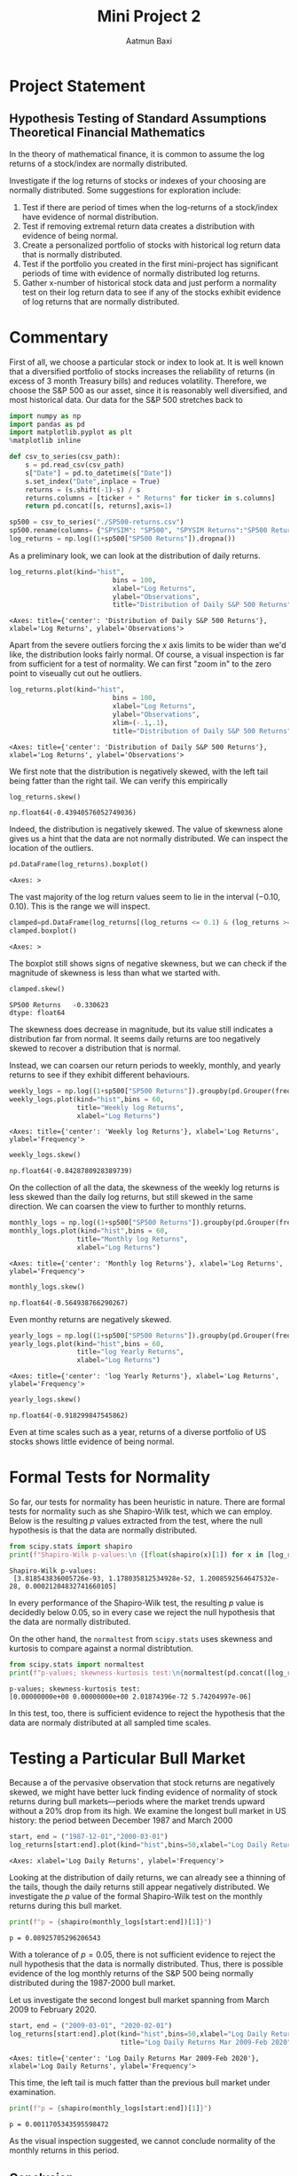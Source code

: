 #+title: Mini Project 2
#+author: Aatmun Baxi
* Project Statement
** Hypothesis Testing of Standard Assumptions Theoretical Financial Mathematics

In the theory of mathematical finance, it is common to assume the log returns of a stock/index are normally distributed.

Investigate if the log returns of stocks or indexes of your choosing are normally distributed. Some suggestions for exploration include:

1) Test if there are period of times when the log-returns of a stock/index have evidence of normal distribution.
2) Test if removing extremal return data creates a distribution with evidence of being normal.
3) Create a personalized portfolio of stocks with historical log return data that is normally distributed.
4) Test if the portfolio you created in the first mini-project has significant periods of time with evidence of normally distributed log returns.
5) Gather x-number of historical stock data and just perform a normality test on their log return data to see if any of the stocks exhibit evidence of log returns that are normally distributed.
* Commentary
First of all, we choose a particular stock or index to look at.
It is well known that a diversified portfolio of stocks increases the reliability of returns (in excess of 3 month Treasury bills) and reduces volatility.
Therefore, we choose the S&P 500 as our asset, since it is reasonably well diversified,  and most historical data.
Our data for the S&P 500 stretches back to

#+begin_src jupyter-python :exports both :session MiniProject2
import numpy as np
import pandas as pd
import matplotlib.pyplot as plt
%matplotlib inline
#+end_src

#+RESULTS:

#+begin_src jupyter-python :exports both :session MiniProject2
def csv_to_series(csv_path):
    s = pd.read_csv(csv_path)
    s["Date"] = pd.to_datetime(s["Date"])
    s.set_index("Date",inplace = True)
    returns = (s.shift(-1)-s) / s
    returns.columns = [ticker + " Returns" for ticker in s.columns]
    return pd.concat([s, returns],axis=1)

sp500 = csv_to_series("./SP500-returns.csv")
sp500.rename(columns= {"SPYSIM": "SP500", "SPYSIM Returns":"SP500 Returns"},inplace=True)
log_returns = np.log((1+sp500["SP500 Returns"]).dropna())
#+end_src

#+RESULTS:

As a preliminary look, we can look at the distribution of daily returns.
#+begin_src jupyter-python :exports both :session MiniProject2
log_returns.plot(kind="hist",
                          bins = 100,
                          xlabel="Log Returns",
                          ylabel="Observations",
                          title="Distribution of Daily S&P 500 Returns")
#+end_src

#+RESULTS:
:RESULTS:
: <Axes: title={'center': 'Distribution of Daily S&P 500 Returns'}, xlabel='Log Returns', ylabel='Observations'>
[[file:./.ob-jupyter/d4fbff01108847b314c9835106c4a77fde381025.png]]
:END:

Apart from the severe outliers forcing the \(x\) axis limits to be wider than we'd like, the distribution looks fairly normal.
Of course, a visual inspection is far from sufficient for a test of normality.
We can first "zoom in" to the zero point to viseually cut out he outliers.

#+begin_src jupyter-python :exports both :session MiniProject2
log_returns.plot(kind="hist",
                          bins = 100,
                          xlabel="Log Returns",
                          ylabel="Observations",
                          xlim=(-.1,.1),
                          title="Distribution of Daily S&P 500 Returns")
#+end_src

#+RESULTS:
:RESULTS:
: <Axes: title={'center': 'Distribution of Daily S&P 500 Returns'}, xlabel='Log Returns', ylabel='Observations'>
[[file:./.ob-jupyter/30aabeb1e6437da158f112411c9df5b06e201547.png]]
:END:

We first note that the distribution is negatively skewed, with the left tail being fatter than the right tail.
We can verify this empirically
#+begin_src jupyter-python :exports both :session MiniProject2
log_returns.skew()
#+end_src

#+RESULTS:
: np.float64(-0.43940576052749036)

Indeed, the distribution is negatively skewed.
The value of skewness alone gives us a hint that the data are not normally distributed.
We can inspect the location of the outliers.
#+begin_src jupyter-python :exports both :session MiniProject2
pd.DataFrame(log_returns).boxplot()
#+end_src

#+RESULTS:
:RESULTS:
: <Axes: >
[[file:./.ob-jupyter/05e24516b6cdd074c41d90f8515b5abe37b5d010.png]]
:END:

The vast majority of the log return values seem to lie in the interval \((-0.10,0.10)\).
This is the range we will inspect.
#+begin_src jupyter-python :exports both :session MiniProject2
clamped=pd.DataFrame(log_returns[(log_returns <= 0.1) & (log_returns >= -0.1) ])
clamped.boxplot()
#+end_src

#+RESULTS:
:RESULTS:
: <Axes: >
[[file:./.ob-jupyter/db40ca835c45cc249f6dd06f585951c5f931e59c.png]]
:END:

The boxplot still shows signs of negative skewness, but we can check if the magnitude of skewness is less than what we started with.
#+begin_src jupyter-python :exports both :session MiniProject2
clamped.skew()
#+end_src

#+RESULTS:
: SP500 Returns   -0.330623
: dtype: float64

The skewness does decrease in magnitude, but its value still indicates a distribution far from normal.
It seems daily returns are too negatively skewed to recover a distribution that is normal.

Instead, we can coarsen our return periods to weekly, monthly, and yearly returns to see if they exhibit different behaviours.

#+begin_src jupyter-python :exports both :session MiniProject2
weekly_logs = np.log((1+sp500["SP500 Returns"]).groupby(pd.Grouper(freq="W-MON")).agg("prod"))
weekly_logs.plot(kind="hist",bins = 60,
                 title="Weekly log Returns",
                 xlabel="Log Returns")
#+end_src

#+RESULTS:
:RESULTS:
: <Axes: title={'center': 'Weekly log Returns'}, xlabel='Log Returns', ylabel='Frequency'>
[[file:./.ob-jupyter/36dc02d2966e47a4f8716b31749615f39e4b42cc.png]]
:END:

#+begin_src jupyter-python :exports both :session MiniProject2
weekly_logs.skew()
#+end_src

#+RESULTS:
: np.float64(-0.8428780928389739)

On the collection of all the data, the skewness of the weekly log returns is less skewed than the daily log returns, but still skewed in the same direction.
We can coarsen the view to further to monthly returns.
#+begin_src jupyter-python :exports both :session MiniProject2
monthly_logs = np.log((1+sp500["SP500 Returns"]).groupby(pd.Grouper(freq="ME")).agg("prod"))
monthly_logs.plot(kind="hist",bins = 60,
                 title="Monthly log Returns",
                 xlabel="Log Returns")
#+end_src

#+RESULTS:
:RESULTS:
: <Axes: title={'center': 'Monthly log Returns'}, xlabel='Log Returns', ylabel='Frequency'>
[[file:./.ob-jupyter/efe0ae858067225c5bf00ae4975c9fd1920b4b96.png]]
:END:
#+begin_src jupyter-python :exports both :session MiniProject2
monthly_logs.skew()
#+end_src

#+RESULTS:
: np.float64(-0.564938766290267)

Even monthy returns are negatively skewed.
#+begin_src jupyter-python :exports both :session MiniProject2
yearly_logs = np.log((1+sp500["SP500 Returns"]).groupby(pd.Grouper(freq="YE")).agg("prod"))
yearly_logs.plot(kind="hist",bins = 60,
                 title="log Yearly Returns",
                 xlabel="Log Returns")
#+end_src

#+RESULTS:
:RESULTS:
: <Axes: title={'center': 'log Yearly Returns'}, xlabel='Log Returns', ylabel='Frequency'>
[[file:./.ob-jupyter/9a910f6600ed6ae29d47d521bb5ed911f617cc3d.png]]
:END:
#+begin_src jupyter-python :exports both :session MiniProject2
yearly_logs.skew()
#+end_src

#+RESULTS:
: np.float64(-0.918299847545862)

Even at time scales such as a year, returns of a diverse portfolio of US stocks shows little evidence of being normal.
* Formal Tests for Normality
So far, our tests for normality has been heuristic in nature.
There are formal tests for normality such as she Shapiro-Wilk test, which we can employ.
Below is the resulting \(p\) values extracted from the test, where the null hypothesis is that the data are normally distributed.
#+begin_src jupyter-python :exports both :session MiniProject2
from scipy.stats import shapiro
print(f"Shapiro-Wilk p-values:\n {[float(shapiro(x)[1]) for x in [log_returns, weekly_logs, monthly_logs,yearly_logs]]}")

#+end_src

#+RESULTS:
: Shapiro-Wilk p-values:
:  [3.818543836005726e-93, 1.178035812534928e-52, 1.2008592564647532e-28, 0.00021204832741660105]

In every performance of the Shapiro-Wilk test, the resulting \(p\) value is decidedly below \(0.05\), so in every case we reject the null hypothesis that the data are normally distributed.

On the other hand, the =normaltest= from =scipy.stats= uses skewness and kurtosis to compare against a normal distribtution.

#+begin_src jupyter-python :exports both :session MiniProject2
from scipy.stats import normaltest
print(f"p-values; skewness-kurtosis test:\n{normaltest(pd.concat([log_returns, weekly_logs, monthly_logs,yearly_logs],axis=1),nan_policy='omit',axis=0).pvalue}")
#+end_src

#+RESULTS:
: p-values; skewness-kurtosis test:
: [0.00000000e+00 0.00000000e+00 2.01874396e-72 5.74204997e-06]

In this test, too, there is sufficient evidence to reject the hypothesis that the data are normaly distributed at all sampled time scales.

* Testing a Particular Bull Market
Because a of the pervasive observation that stock returns are negatively skewed, we might have better luck finding evidence of normality of stock returns during bull markets—periods where the market trends upward without a 20% drop from its high.
We examine the longest bull market in US history: the period between December 1987 and March 2000
#+begin_src jupyter-python :exports both :session MiniProject2
start, end = ("1987-12-01","2000-03-01")
log_returns[start:end].plot(kind="hist",bins=50,xlabel="Log Daily Returns")

#+end_src

#+RESULTS:
:RESULTS:
: <Axes: xlabel='Log Daily Returns', ylabel='Frequency'>
[[file:./.ob-jupyter/9306d0e224222e369f70a9de95c87383562c2f3d.png]]
:END:

Looking at the distribution of daily returns, we can already see a thinning of the tails, though the daily returns still appear negatively distributed.
We investigate the \(p\) value of the formal Shapiro-Wilk test on the monthly returns during this bull market.
#+begin_src jupyter-python :exports both :session MiniProject2
print(f"p = {shapiro(monthly_logs[start:end])[1]}")
#+end_src

#+RESULTS:
: p = 0.08925705296206543

With a tolerance of \(p = 0.05\), there is not sufficient evidence to reject the null hypothesis that the data is normally distributed.
Thus, there is possible evidence of the log monthly returns of the S&P 500 being normally distributed during the 1987-2000 bull market.

Let us investigate the second longest bull market spanning from March 2009 to February 2020.
#+begin_src jupyter-python :exports both :session MiniProject2
start, end = ("2009-03-01", "2020-02-01")
log_returns[start:end].plot(kind="hist",bins=50,xlabel="Log Daily Returns",
                            title="Log Daily Returns Mar 2009-Feb 2020")
#+end_src

#+RESULTS:
:RESULTS:
: <Axes: title={'center': 'Log Daily Returns Mar 2009-Feb 2020'}, xlabel='Log Daily Returns', ylabel='Frequency'>
[[file:./.ob-jupyter/8bad1096d3751816f3c8024ea380f46b15f3dd5d.png]]
:END:

This time, the left tail is much fatter than the previous bull market under examination.
#+begin_src jupyter-python :exports both :session MiniProject2
print(f"p = {shapiro(monthly_logs[start:end])[1]}")
#+end_src

#+RESULTS:
: p = 0.0011705343595598472

As the visual inspection suggested, we cannot conclude normality of the monthly returns in this period.


** Conclusion
We can conclude that it is very difficult to find periods of time and scales of time where stock returns are normally distributed, even when volatility is controlled by using a diversified portfolio.
This suggests that the assumption of normal stock returns used in the Black-Scholes model does not reflect reality.
It still serves the useful purpose of helping extract closed-form equation
* A Portfolio with Normal Returns
For some commentary, we should not expect it to be easy to construct a portfolio of stocks (i.e. equities) with normal returns over a significant period of time.
Equities are inherently riskier than other financial assets like bonds, and show fatter tails in distributions of historical returns on virtually all time scales.
#+begin_src jupyter-python :exports both :session MiniProject2
#+end_src

#+RESULTS:
:RESULTS:
: /nix/store/kafsfw3zvjp69zc4mgvwnc541q726g48-python3.11-pandas-2.2.3/lib/python3.11/site-packages/pandas/core/arraylike.py:399: RuntimeWarning: invalid value encountered in log
:   result = getattr(ufunc, method)(*inputs, **kwargs)
: np.float64(-1.0049476364350918)
:END:
